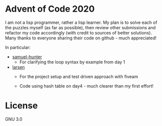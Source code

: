 * Advent of Code 2020
I am not a lisp programmer, rather a lisp learner. My plan is to solve
each of the puzzles myself (as far as possible), then review other
submissions and refactor my code accordingly (with credit to sources
of better solutions).
Many thanks to everyone sharing their code on github - much
appreciated!

In particular:
- [[https://github.com/samuel-hunter/advent2020][samuel-hunter]]
 - For clarifying the loop syntax by example from day 1
- [[https://github.com/larsen/advent2020][larsen]]
 - For the project setup and test driven approach with fiveam

 - Code using hash table on day4 - much clearer than my first effort!
* License
GNU 3.0

